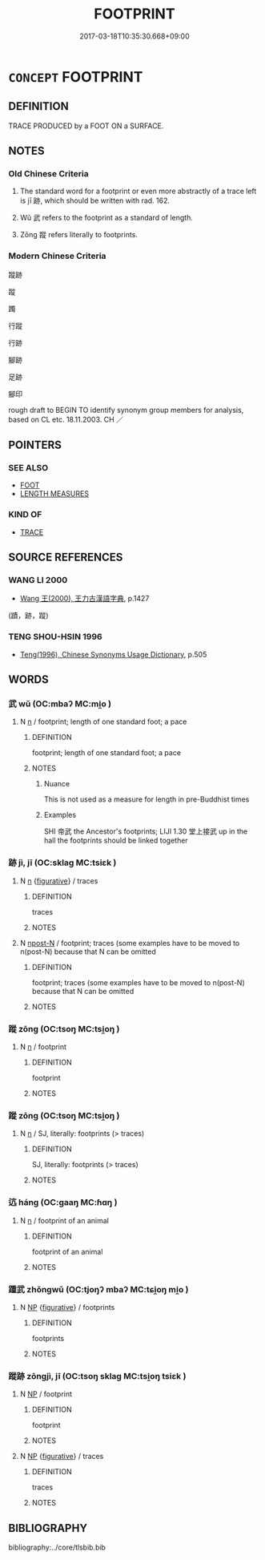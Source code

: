 # -*- mode: mandoku-tls-view -*-
#+TITLE: FOOTPRINT
#+DATE: 2017-03-18T10:35:30.668+09:00        
#+STARTUP: content
* =CONCEPT= FOOTPRINT
:PROPERTIES:
:CUSTOM_ID: uuid-87210bed-6567-4fdf-b137-a04e0cc14f83
:TR_ZH: 足跡
:END:
** DEFINITION

TRACE PRODUCED by a FOOT ON a SURFACE.

** NOTES

*** Old Chinese Criteria
1. The standard word for a footprint or even more abstractly of a trace left is jī 跡, which should be written with rad. 162.

2. Wǔ 武 refers to the footprint as a standard of length.

3. Zōng 蹤 refers literally to footprints.

*** Modern Chinese Criteria
蹤跡

蹤

躅

行蹤

行跡

腳跡

足跡

腳印

rough draft to BEGIN TO identify synonym group members for analysis, based on CL etc. 18.11.2003. CH ／

** POINTERS
*** SEE ALSO
 - [[tls:concept:FOOT][FOOT]]
 - [[tls:concept:LENGTH MEASURES][LENGTH MEASURES]]

*** KIND OF
 - [[tls:concept:TRACE][TRACE]]

** SOURCE REFERENCES
*** WANG LI 2000
 - [[cite:WANG-LI-2000][Wang 王(2000), 王力古漢語字典]], p.1427
 (蹟，跡，蹤)
*** TENG SHOU-HSIN 1996
 - [[cite:TENG-SHOU-HSIN-1996][Teng(1996), Chinese Synonyms Usage Dictionary]], p.505

** WORDS
   :PROPERTIES:
   :VISIBILITY: children
   :END:
*** 武 wǔ (OC:mbaʔ MC:mi̯o )
:PROPERTIES:
:CUSTOM_ID: uuid-ad9ad687-e375-43e3-a8ac-e53b5ddfecfa
:Char+: 武(77,4/8) 
:GY_IDS+: uuid-ff63e611-b1dc-4022-a043-233396712bbc
:PY+: wǔ     
:OC+: mbaʔ     
:MC+: mi̯o     
:END: 
**** N [[tls:syn-func::#uuid-8717712d-14a4-4ae2-be7a-6e18e61d929b][n]] / footprint; length of one standard foot; a pace
:PROPERTIES:
:CUSTOM_ID: uuid-8bccfcfd-7d01-4b4b-9dcd-1bf9a1579bf3
:END:
****** DEFINITION

footprint; length of one standard foot; a pace

****** NOTES

******* Nuance
This is not used as a measure for length in pre-Buddhist times

******* Examples
SHI 帝武 the Ancestor's footprints; LIJI 1.30 堂上接武 up in the hall the footprints should be linked together

*** 跡 jì, jī (OC:sklaɡ MC:tsiɛk )
:PROPERTIES:
:CUSTOM_ID: uuid-3b293384-f84b-4f4c-9911-8c0a93d65cef
:Char+: 跡(157,6/13) 
:GY_IDS+: uuid-02e0cd50-5bb6-4d7a-a99a-ceceecace07c
:PY+: jì, jī     
:OC+: sklaɡ     
:MC+: tsiɛk     
:END: 
**** N [[tls:syn-func::#uuid-8717712d-14a4-4ae2-be7a-6e18e61d929b][n]] {[[tls:sem-feat::#uuid-2e48851c-928e-40f0-ae0d-2bf3eafeaa17][figurative]]} / traces
:PROPERTIES:
:CUSTOM_ID: uuid-2a98b698-607f-42ec-a378-335e0d0c721c
:END:
****** DEFINITION

traces

****** NOTES

**** N [[tls:syn-func::#uuid-9fda0181-1777-4402-a30f-1a136ab5fde1][npost-N]] / footprint; traces (some examples have to be moved to n(post-N) because that N can be omitted
:PROPERTIES:
:CUSTOM_ID: uuid-658bb796-a157-43b4-a924-e12e47b9645e
:WARRING-STATES-CURRENCY: 4
:END:
****** DEFINITION

footprint; traces (some examples have to be moved to n(post-N) because that N can be omitted

****** NOTES

*** 蹤 zōng (OC:tsoŋ MC:tsi̯oŋ )
:PROPERTIES:
:CUSTOM_ID: uuid-9d7fc67f-5041-4a80-8dee-03b2b9f16325
:Char+: 踪(157,8/15) 
:GY_IDS+: uuid-c4c3dff3-6309-4cdd-b3fe-99641b8d0cd9
:PY+: zōng     
:OC+: tsoŋ     
:MC+: tsi̯oŋ     
:END: 
**** N [[tls:syn-func::#uuid-8717712d-14a4-4ae2-be7a-6e18e61d929b][n]] / footprint
:PROPERTIES:
:CUSTOM_ID: uuid-0a0f256c-73f3-46b5-ba80-a7c68e05043e
:END:
****** DEFINITION

footprint

****** NOTES

*** 蹤 zōng (OC:tsoŋ MC:tsi̯oŋ )
:PROPERTIES:
:CUSTOM_ID: uuid-ce0aa0e5-7ca2-416d-be81-699f1fcb2202
:Char+: 蹤(157,11/18) 
:GY_IDS+: uuid-4e14359c-b896-41e8-9588-ded97f9a8d50
:PY+: zōng     
:OC+: tsoŋ     
:MC+: tsi̯oŋ     
:END: 
**** N [[tls:syn-func::#uuid-8717712d-14a4-4ae2-be7a-6e18e61d929b][n]] / SJ, literally: footprints (> traces)
:PROPERTIES:
:CUSTOM_ID: uuid-a8e38691-8b4d-47e5-8896-b8e774ee33aa
:WARRING-STATES-CURRENCY: 3
:END:
****** DEFINITION

SJ, literally: footprints (> traces)

****** NOTES

*** 迒 háng (OC:ɡaaŋ MC:ɦɑŋ )
:PROPERTIES:
:CUSTOM_ID: uuid-41c327da-d84b-44db-8db3-8d57a7dbd3ee
:Char+: 迒(162,4/8) 
:GY_IDS+: uuid-edda243f-c98c-4f36-9778-8aa88b7936d0
:PY+: háng     
:OC+: ɡaaŋ     
:MC+: ɦɑŋ     
:END: 
**** N [[tls:syn-func::#uuid-8717712d-14a4-4ae2-be7a-6e18e61d929b][n]] / footprint of an animal
:PROPERTIES:
:CUSTOM_ID: uuid-2ee41d08-fcdb-4000-9daf-27185d94a220
:END:
****** DEFINITION

footprint of an animal

****** NOTES

*** 踵武 zhǒngwǔ (OC:tjoŋʔ mbaʔ MC:tɕi̯oŋ mi̯o )
:PROPERTIES:
:CUSTOM_ID: uuid-4a382e76-d722-4304-bf1e-79b48bd0dfe8
:Char+: 踵(157,9/16) 武(77,4/8) 
:GY_IDS+: uuid-17712688-853c-43a1-8cc6-3142b61dd375 uuid-ff63e611-b1dc-4022-a043-233396712bbc
:PY+: zhǒng wǔ    
:OC+: tjoŋʔ mbaʔ    
:MC+: tɕi̯oŋ mi̯o    
:END: 
**** N [[tls:syn-func::#uuid-a8e89bab-49e1-4426-b230-0ec7887fd8b4][NP]] {[[tls:sem-feat::#uuid-2e48851c-928e-40f0-ae0d-2bf3eafeaa17][figurative]]} / footprints
:PROPERTIES:
:CUSTOM_ID: uuid-85d31e61-5a63-4cc8-8544-f7bfd98720d8
:REGISTER: 2
:END:
****** DEFINITION

footprints

****** NOTES

*** 蹤跡 zōngjì, jī (OC:tsoŋ sklaɡ MC:tsi̯oŋ tsiɛk )
:PROPERTIES:
:CUSTOM_ID: uuid-a1dd7da5-7343-42d5-ad75-06c0d337233f
:Char+: 蹤(157,11/18) 跡(157,6/13) 
:GY_IDS+: uuid-4e14359c-b896-41e8-9588-ded97f9a8d50 uuid-02e0cd50-5bb6-4d7a-a99a-ceceecace07c
:PY+: zōng jì, jī    
:OC+: tsoŋ sklaɡ    
:MC+: tsi̯oŋ tsiɛk    
:END: 
**** N [[tls:syn-func::#uuid-a8e89bab-49e1-4426-b230-0ec7887fd8b4][NP]] / footprint
:PROPERTIES:
:CUSTOM_ID: uuid-d258e2d7-ebec-43bf-a6b7-420f400a716f
:END:
****** DEFINITION

footprint

****** NOTES

**** N [[tls:syn-func::#uuid-a8e89bab-49e1-4426-b230-0ec7887fd8b4][NP]] {[[tls:sem-feat::#uuid-2e48851c-928e-40f0-ae0d-2bf3eafeaa17][figurative]]} / traces
:PROPERTIES:
:CUSTOM_ID: uuid-66519b9e-385c-43c2-bb9c-9324deac2620
:END:
****** DEFINITION

traces

****** NOTES

** BIBLIOGRAPHY
bibliography:../core/tlsbib.bib
